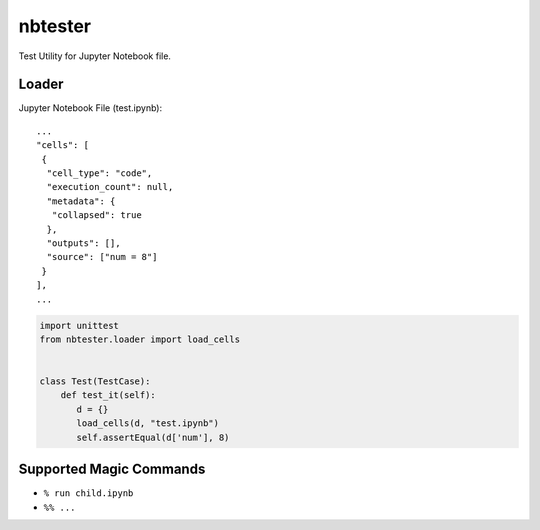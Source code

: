 ========
nbtester
========

Test Utility for Jupyter Notebook file.

Loader
======

Jupyter Notebook File (test.ipynb)::

     ...
     "cells": [
      {
       "cell_type": "code",
       "execution_count": null,
       "metadata": {
        "collapsed": true
       },
       "outputs": [],
       "source": ["num = 8"]
      }
     ],
     ...

.. code-block:: python

   import unittest
   from nbtester.loader import load_cells


   class Test(TestCase):
       def test_it(self):
          d = {}
          load_cells(d, "test.ipynb")
          self.assertEqual(d['num'], 8)


Supported Magic Commands
========================

* ``% run child.ipynb``
* ``%% ...``
